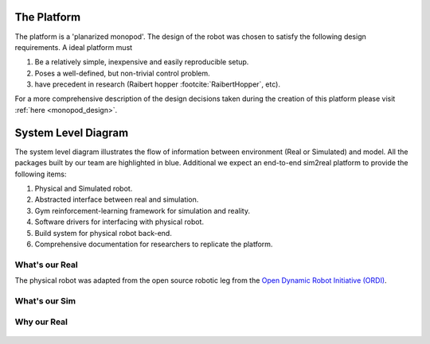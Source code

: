 .. _the_platform:

The Platform
============

The platform is a 'planarized monopod'. The design of the robot was chosen to
satisfy the following design requirements. A ideal platform must

1. Be a relatively simple, inexpensive and easily reproducible setup.
2. Poses a well-defined, but non-trivial control problem.
3. have precedent in research (Raibert hopper :footcite:`RaibertHopper`, etc).

For a more comprehensive description of the design decisions taken during the
creation of this platform please visit :ref:`here <monopod_design>`.

.. _system_level_diagram:

System Level Diagram
====================

.. image:: media/system_level_diagram.png

The system level diagram illustrates the flow of information between environment
(Real or Simulated) and model. All the packages built by our team are highlighted
in blue.
Additional we expect an end-to-end sim2real platform to provide the following items:

1. Physical and Simulated robot.
2. Abstracted interface between real and simulation.
3. Gym reinforcement-learning framework for simulation and reality.
4. Software drivers for interfacing with physical robot.
5. Build system for physical robot back-end.
6. Comprehensive documentation for researchers to replicate the platform.

.. _what_is_our_real:

What's our Real
---------------

The physical robot was adapted from the open source robotic leg from the
`Open Dynamic Robot Initiative (ORDI) <https://open-dynamic-robot-initiative.github.io/>`_\ .

.. image:: media/monopod.png

.. _what_is_our_sim:

What's our Sim
--------------



Why our Real
------------



  .. footbibliography::
